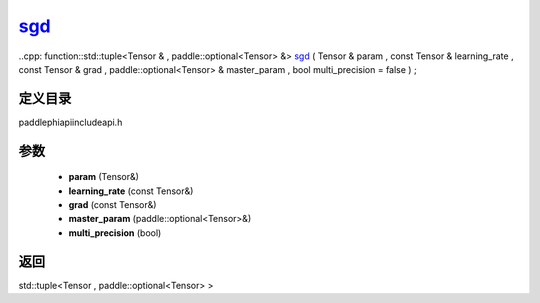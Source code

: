 .. _en_api_paddle_experimental_sgd_:

sgd_
-------------------------------

..cpp: function::std::tuple<Tensor & , paddle::optional<Tensor> &> sgd_ ( Tensor & param , const Tensor & learning_rate , const Tensor & grad , paddle::optional<Tensor> & master_param , bool multi_precision = false ) ;


定义目录
:::::::::::::::::::::
paddle\phi\api\include\api.h

参数
:::::::::::::::::::::
	- **param** (Tensor&)
	- **learning_rate** (const Tensor&)
	- **grad** (const Tensor&)
	- **master_param** (paddle::optional<Tensor>&)
	- **multi_precision** (bool)

返回
:::::::::::::::::::::
std::tuple<Tensor , paddle::optional<Tensor> >
